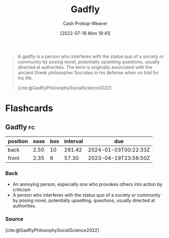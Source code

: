 :PROPERTIES:
:ID:       ef091c65-8db5-40c8-b577-e34b3070143d
:LAST_MODIFIED: [2023-03-17 Fri 07:11]
:END:
#+title: Gadfly
#+hugo_custom_front_matter: :slug "ef091c65-8db5-40c8-b577-e34b3070143d"
#+author: Cash Prokop-Weaver
#+date: [2022-07-18 Mon 18:41]
#+filetags: :concept:

#+begin_quote
A gadfly is a person who interferes with the status quo of a society or community by posing novel, potentially upsetting questions, usually directed at authorities. The term is originally associated with the ancient Greek philosopher Socrates in his defense when on trial for his life.

[cite:@GadflyPhilosophySocialScience2022]
#+end_quote

* Flashcards
:PROPERTIES:
:ANKI_DECK: Default
:END:
** Gadfly :fc:
:PROPERTIES:
:ID:       530028e3-edbc-417f-b128-30703a46fbe9
:ANKI_NOTE_ID: 1658194957975
:FC_CREATED: 2022-07-19T01:42:37Z
:FC_TYPE:  vocab
:END:
:REVIEW_DATA:
| position | ease | box | interval | due                  |
|----------+------+-----+----------+----------------------|
| back     | 2.50 |  10 |   291.42 | 2024-01-03T00:22:33Z |
| front    | 2.35 |   6 |    57.30 | 2023-04-19T23:58:50Z |
:END:
*** Back
- An annoying person, especially one who provokes others into action by criticism
- A person who interferes with the status quo of a society or community by posing novel, potentially upsetting, questions, usually directed at authorities.
*** Source
[cite:@GadflyPhilosophySocialScience2022]
#+print_bibliography: